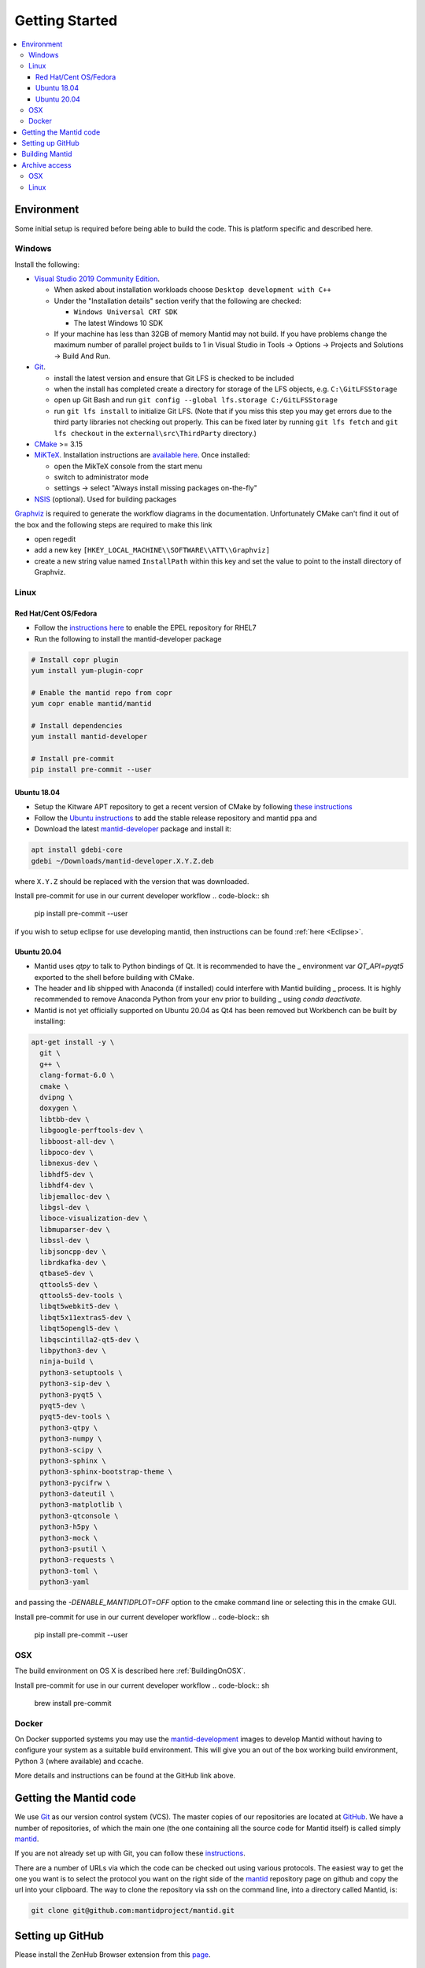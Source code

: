 .. _GettingStarted:

===============
Getting Started
===============

.. contents::
  :local:

Environment
###########

Some initial setup is required before being able to build the code. This is platform
specific and described here.

Windows
-------

Install the following:

* `Visual Studio 2019 Community Edition <https://visualstudio.microsoft.com/downloads/>`_.

  * When asked about installation workloads choose ``Desktop development with C++``
  * Under the "Installation details" section verify that the following are checked:

    * ``Windows Universal CRT SDK``
    * The latest Windows 10 SDK
  * If your machine has less than 32GB of memory Mantid may not build. If you have problems change the maximum number of parallel project builds to 1 in Visual Studio in Tools -> Options -> Projects and Solutions -> Build And Run.


* `Git <https://git-scm.com/>`_.

  * install the latest version and ensure that Git LFS is checked to be included
  * when the install has completed create a directory for storage of the LFS objects, e.g. ``C:\GitLFSStorage``
  * open up Git Bash and run ``git config --global lfs.storage C:/GitLFSStorage``
  * run ``git lfs install`` to initialize Git LFS. (Note that if you miss this step you may get errors due to the third party libraries not checking out properly. This can be fixed later by running ``git lfs fetch`` and ``git lfs checkout`` in the ``external\src\ThirdParty`` directory.)

* `CMake <https://cmake.org/download/>`_ >= 3.15
* `MiKTeX <https://miktex.org/download>`_. Installation instructions are  `available here <https://miktex.org/howto/install-miktex>`_. Once installed:

  * open the MikTeX console from the start menu
  * switch to administrator mode
  * settings -> select "Always install missing packages on-the-fly"

* `NSIS <http://nsis.sourceforge.net/Download>`_ (optional). Used for building packages

`Graphviz <http://graphviz.org/download/>`__ is required to generate the workflow diagrams in the documentation.
Unfortunately CMake can't find it out of the box and the following steps are required to make this link

* open regedit
* add a new key ``[HKEY_LOCAL_MACHINE\\SOFTWARE\\ATT\\Graphviz]``
* create a new string value named ``InstallPath`` within this key and set the value
  to point to the install directory of Graphviz.

Linux
-----

Red Hat/Cent OS/Fedora
~~~~~~~~~~~~~~~~~~~~~~
* Follow the `instructions here <https://fedoraproject.org/wiki/EPEL>`_ to enable the EPEL repository
  for RHEL7
* Run the following to install the mantid-developer package

.. code-block:: sh

  # Install copr plugin
  yum install yum-plugin-copr

  # Enable the mantid repo from copr
  yum copr enable mantid/mantid

  # Install dependencies
  yum install mantid-developer

  # Install pre-commit
  pip install pre-commit --user

Ubuntu 18.04
~~~~~~~~~~~~
- Setup the Kitware APT repository to get a recent version of CMake by
  following `these instructions <https://apt.kitware.com/>`_
- Follow the `Ubuntu instructions <http://download.mantidproject.org/ubuntu.html>`_
  to add the stable release repository and mantid ppa and
- Download the latest
  `mantid-developer <https://sourceforge.net/projects/mantid/files/developer>`_
  package and install it:

.. code-block:: sh

   apt install gdebi-core
   gdebi ~/Downloads/mantid-developer.X.Y.Z.deb

where ``X.Y.Z`` should be replaced with the version that was downloaded.

Install pre-commit for use in our current developer workflow
.. code-block:: sh
  pip install pre-commit --user

if you wish to setup eclipse for use developing mantid, then instructions can be found :ref:`here <Eclipse>`.

Ubuntu 20.04
~~~~~~~~~~~~
- Mantid uses `qtpy` to talk to Python bindings of Qt.  It is recommended to have the _
  environment var `QT_API=pyqt5` exported to the shell before building with CMake.
- The header and lib shipped with Anaconda (if installed) could interfere with Mantid building _
  process. It is highly recommended to remove Anaconda Python from your env prior to building _
  using `conda deactivate`.
- Mantid is not yet officially supported on Ubuntu 20.04 as Qt4 has been removed but Workbench can be built by installing:

.. code-block:: sh

   apt-get install -y \
     git \
     g++ \
     clang-format-6.0 \
     cmake \
     dvipng \
     doxygen \
     libtbb-dev \
     libgoogle-perftools-dev \
     libboost-all-dev \
     libpoco-dev \
     libnexus-dev \
     libhdf5-dev \
     libhdf4-dev \
     libjemalloc-dev \
     libgsl-dev \
     liboce-visualization-dev \
     libmuparser-dev \
     libssl-dev \
     libjsoncpp-dev \
     librdkafka-dev \
     qtbase5-dev \
     qttools5-dev \
     qttools5-dev-tools \
     libqt5webkit5-dev \
     libqt5x11extras5-dev \
     libqt5opengl5-dev \
     libqscintilla2-qt5-dev \
     libpython3-dev \
     ninja-build \
     python3-setuptools \
     python3-sip-dev \
     python3-pyqt5 \
     pyqt5-dev \
     pyqt5-dev-tools \
     python3-qtpy \
     python3-numpy \
     python3-scipy \
     python3-sphinx \
     python3-sphinx-bootstrap-theme \
     python3-pycifrw \
     python3-dateutil \
     python3-matplotlib \
     python3-qtconsole \
     python3-h5py \
     python3-mock \
     python3-psutil \
     python3-requests \
     python3-toml \
     python3-yaml

and passing the `-DENABLE_MANTIDPLOT=OFF` option to the cmake command line or selecting this in the cmake GUI.

Install pre-commit for use in our current developer workflow
.. code-block:: sh
  pip install pre-commit --user

OSX
---
The build environment on OS X is described here :ref:`BuildingOnOSX`.

Install pre-commit for use in our current developer workflow
.. code-block:: sh
  brew install pre-commit

Docker
------

On Docker supported systems you may use the `mantid-development
<https://github.com/mantidproject/dockerfiles/tree/master/development>`_
images to develop Mantid without having to configure your system as a suitable
build environment. This will give you an out of the box working build
environment, Python 3 (where available) and ccache.

More details and instructions can be found at the GitHub link above.

Getting the Mantid code
#######################
We use `Git`_ as our version control system (VCS). The master copies of our repositories are located at `GitHub <http://github.com/mantidproject>`_. We have a number of repositories, of which the main one (the one containing all the source code for Mantid itself) is called simply `mantid <http://github.com/mantidproject/mantid>`_.

If you are not already set up with Git, you can follow these `instructions <https://git-scm.com/book/en/v2/Getting-Started-First-Time-Git-Setup>`_.

There are a number of URLs via which the code can be checked out using various protocols. The easiest way to get the one you want is to select the protocol you want on the right side of the `mantid <http://github.com/mantidproject/mantid>`_ repository page on github and copy the url into your clipboard. The way to clone the repository via ssh on the command line, into a directory called Mantid, is:

.. code-block:: sh

    git clone git@github.com:mantidproject/mantid.git


Setting up GitHub
#################
Please install the ZenHub Browser extension from this `page <https://www.zenhub.com/extension>`_.

Building Mantid
###############
See :ref:`BuildingWithCMake` for information about building Mantid.

Archive access
##############

It is very convenient to be able to access the data archive directly.
At ISIS, this is automatically done on the Windows machines, however OSX and Linux
require some extra setup.

OSX
---

* In Finder "command"+k opens a mounting dialogue
* For `Server address` enter `smb://isisdatar80/inst$/` hit Connect
* This should prompt you for federal ID `clrc\....` and password
* After completing this the drive is now mounted
* It can be found at `/Volumes/inst$`

**NB** the address in step 2 sometimes changes - if it does not work, replace `80` with `55` or `3`.

Linux
------
1. Install packages:

``sudo apt-get install -y autofs cifs-utils keyutils``

2. Create an ``/archive.creds`` file in the root directory containing this, filling in the relevant details:

This should only be done if full disk encryption is enabled or if the ``archive.creds`` file is stored in a secure (encrypted) location; to ensure passwords are kept safe.

.. code-block:: text

   username=FEDERAL_ID_HERE
   password=FED_PASSWD_HERE
   domain=CLRC

3. Edit ``/etc/auto.master`` and add the line:

.. code-block:: text

   /archive      /etc/auto.archive

4. Create ``/etc/auto.archive`` and add the single line:

.. code-block:: text

   *     -fstype=cifs,ro,credentials=/archive.creds,file_mode=0444,dir_mode=0555,vers=3.0,noserverino,nounix    ://isis.cclrc.ac.uk/inst\$/&

5. Enter the following commands:

.. code-block:: bash

   sudo chmod 400 /archive.creds
   sudo mkdir /archive
   service autofs restart

Done. You can now access directories in the archive. Test it by doing:

.. code-block:: bash

   ls /archive/ndxalf

If it's working the command should return ``ls: cannot access '/archive/ndxalf/DfsrPrivate': Permission denied``

